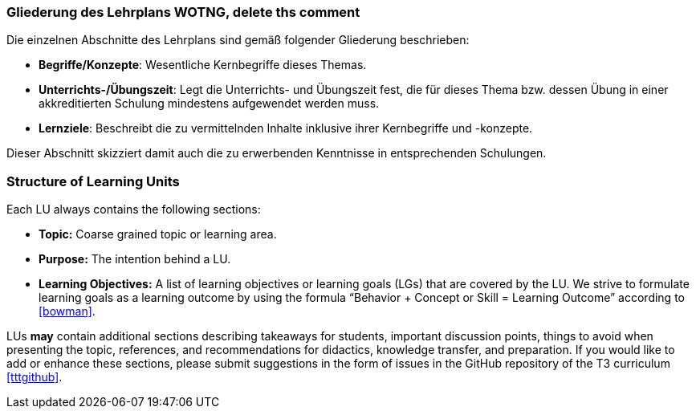 // tag::DE[]
=== Gliederung des Lehrplans WOTNG, delete ths comment

Die einzelnen Abschnitte des Lehrplans sind gemäß folgender Gliederung beschrieben:

- **Begriffe/Konzepte**: Wesentliche Kernbegriffe dieses Themas.
- **Unterrichts-/Übungszeit**: Legt die Unterrichts- und Übungszeit fest, die für dieses Thema bzw. dessen Übung in einer akkreditierten Schulung mindestens aufgewendet werden muss.
- **Lernziele**: Beschreibt die zu vermittelnden Inhalte inklusive ihrer Kernbegriffe und -konzepte.

Dieser Abschnitt skizziert damit auch die zu erwerbenden Kenntnisse in entsprechenden Schulungen.
// end::DE[]

// tag::EN[]
=== Structure of Learning Units

Each LU always contains the following sections:

 * **Topic:** Coarse grained topic or learning area.
 * **Purpose:** The intention behind a LU.
 * **Learning Objectives:** A list of learning objectives or learning goals (LGs) that are covered by the LU. We strive to formulate learning goals as a learning outcome by using the formula “Behavior + Concept or Skill = Learning Outcome” according to <<bowman>>. 

LUs *may* contain additional sections describing takeaways for students, important discussion points, things to avoid when presenting the topic, references, and recommendations for didactics, knowledge transfer, and preparation.
If you would like to add or enhance these sections, please submit suggestions in the form of issues in the GitHub repository of the T3 curriculum <<tttgithub>>.

// end::EN[]


// tag::REMARK[]
// end::REMARK[]
